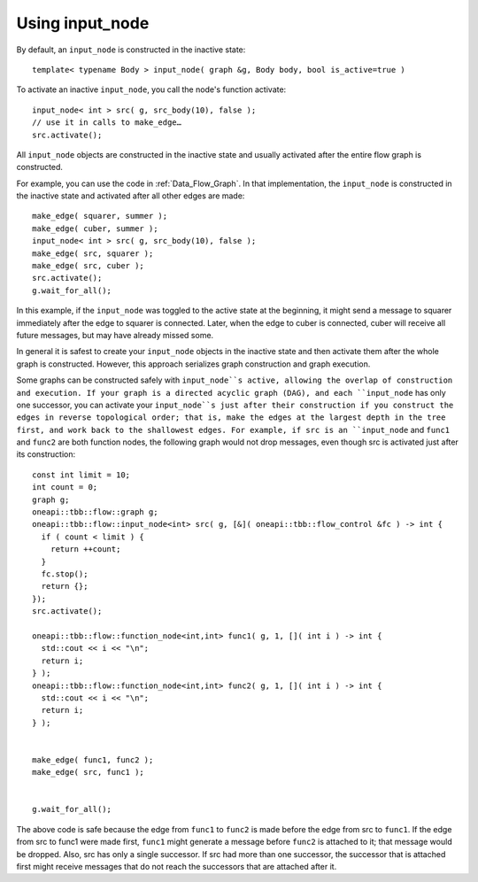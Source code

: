 .. _use_input_node:

Using input_node
=================


By default, an ``input_node`` is constructed in the inactive state:


::


   template< typename Body > input_node( graph &g, Body body, bool is_active=true )


To activate an inactive ``input_node``, you call the node's function
activate:


::


       input_node< int > src( g, src_body(10), false );
       // use it in calls to make_edge…
       src.activate();


All ``input_node`` objects are constructed in the inactive state and usually
activated after the entire flow graph is constructed.


For example, you can use the code in :ref:`Data_Flow_Graph`. In that implementation,
the ``input_node`` is constructed in the inactive state and activated after
all other edges are made:


::


         make_edge( squarer, summer );
         make_edge( cuber, summer );
         input_node< int > src( g, src_body(10), false );
         make_edge( src, squarer );
         make_edge( src, cuber );
         src.activate();
         g.wait_for_all();


In this example, if the ``input_node`` was toggled to the active state at the beginning,
it might send a message to squarer immediately after the edge to
squarer is connected. Later, when the edge to cuber is connected, cuber
will receive all future messages, but may have already missed some.


In general it is safest to create your ``input_node`` objects in the inactive
state and then activate them after the whole graph is constructed.
However, this approach serializes graph construction and graph
execution.


Some graphs can be constructed safely with ``input_node``s active, allowing
the overlap of construction and execution. If your graph is a directed
acyclic graph (DAG), and each ``input_node`` has only one successor, you
can activate your ``input_node``s just after their construction if you construct the
edges in reverse topological order; that is, make the edges at the
largest depth in the tree first, and work back to the shallowest edges.
For example, if src is an ``input_node`` and ``func1`` and ``func2`` are both
function nodes, the following graph would not drop messages, even though
src is activated just after its construction:


::


       const int limit = 10;
       int count = 0;
       graph g;
       oneapi::tbb::flow::graph g;
       oneapi::tbb::flow::input_node<int> src( g, [&]( oneapi::tbb::flow_control &fc ) -> int {
         if ( count < limit ) {
           return ++count;
         }
         fc.stop();
         return {};
       });
       src.activate();

       oneapi::tbb::flow::function_node<int,int> func1( g, 1, []( int i ) -> int {
         std::cout << i << "\n";
         return i;
       } );
       oneapi::tbb::flow::function_node<int,int> func2( g, 1, []( int i ) -> int {
         std::cout << i << "\n";
         return i;
       } );


       make_edge( func1, func2 );
       make_edge( src, func1 );


       g.wait_for_all();


The above code is safe because the edge from ``func1`` to ``func2`` is made
before the edge from src to ``func1``. If the edge from src to func1 were
made first, ``func1`` might generate a message before ``func2`` is attached to
it; that message would be dropped. Also, src has only a single
successor. If src had more than one successor, the successor that is
attached first might receive messages that do not reach the successors
that are attached after it.

